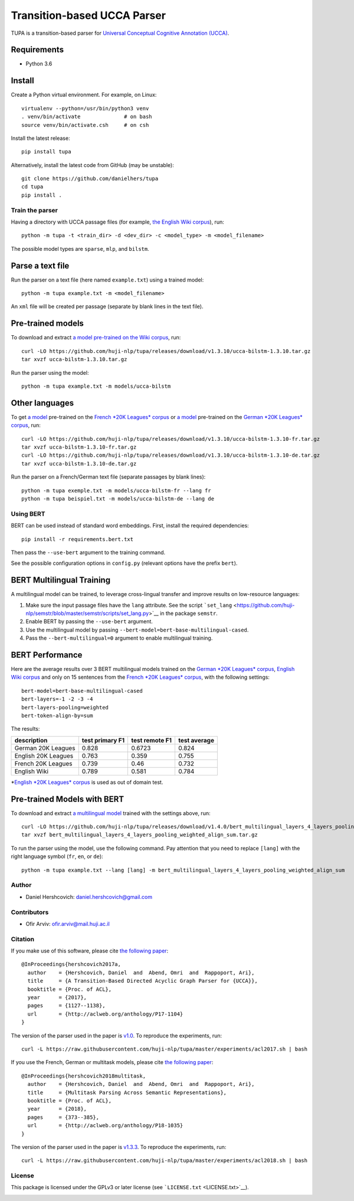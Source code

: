 Transition-based UCCA Parser
============================

TUPA is a transition-based parser for `Universal Conceptual Cognitive
Annotation (UCCA) <http://github.com/huji-nlp/ucca>`__.

Requirements
~~~~~~~~~~~~

-  Python 3.6

Install
~~~~~~~

Create a Python virtual environment. For example, on Linux:

::

    virtualenv --python=/usr/bin/python3 venv
    . venv/bin/activate              # on bash
    source venv/bin/activate.csh     # on csh

Install the latest release:

::

    pip install tupa

Alternatively, install the latest code from GitHub (may be unstable):

::

    git clone https://github.com/danielhers/tupa
    cd tupa
    pip install .

Train the parser
----------------

Having a directory with UCCA passage files (for example, `the English
Wiki
corpus <https://github.com/UniversalConceptualCognitiveAnnotation/UCCA_English-Wiki>`__),
run:

::

    python -m tupa -t <train_dir> -d <dev_dir> -c <model_type> -m <model_filename>

The possible model types are ``sparse``, ``mlp``, and ``bilstm``.

Parse a text file
~~~~~~~~~~~~~~~~~

Run the parser on a text file (here named ``example.txt``) using a
trained model:

::

    python -m tupa example.txt -m <model_filename>

An ``xml`` file will be created per passage (separate by blank lines in
the text file).

Pre-trained models
~~~~~~~~~~~~~~~~~~

To download and extract `a model pre-trained on the Wiki
corpus <https://github.com/huji-nlp/tupa/releases/download/v1.3.10/ucca-bilstm-1.3.10.tar.gz>`__,
run:

::

    curl -LO https://github.com/huji-nlp/tupa/releases/download/v1.3.10/ucca-bilstm-1.3.10.tar.gz
    tar xvzf ucca-bilstm-1.3.10.tar.gz

Run the parser using the model:

::

    python -m tupa example.txt -m models/ucca-bilstm

Other languages
~~~~~~~~~~~~~~~

To get `a
model <https://github.com/huji-nlp/tupa/releases/download/v1.3.10/ucca-bilstm-1.3.10-fr.tar.gz>`__
pre-trained on the `French *20K Leagues*
corpus <https://github.com/UniversalConceptualCognitiveAnnotation/UCCA_French-20K>`__
or `a
model <https://github.com/huji-nlp/tupa/releases/download/v1.3.10/ucca-bilstm-1.3.10-de.tar.gz>`__
pre-trained on the `German *20K Leagues*
corpus <https://github.com/UniversalConceptualCognitiveAnnotation/UCCA_German-20K>`__,
run:

::

    curl -LO https://github.com/huji-nlp/tupa/releases/download/v1.3.10/ucca-bilstm-1.3.10-fr.tar.gz
    tar xvzf ucca-bilstm-1.3.10-fr.tar.gz
    curl -LO https://github.com/huji-nlp/tupa/releases/download/v1.3.10/ucca-bilstm-1.3.10-de.tar.gz
    tar xvzf ucca-bilstm-1.3.10-de.tar.gz

Run the parser on a French/German text file (separate passages by blank
lines):

::

    python -m tupa exemple.txt -m models/ucca-bilstm-fr --lang fr
    python -m tupa beispiel.txt -m models/ucca-bilstm-de --lang de

Using BERT
----------

BERT can be used instead of standard word embeddings. First, install the
required dependencies:

::

    pip install -r requirements.bert.txt

Then pass the ``--use-bert`` argument to the training command.

See the possible configuration options in ``config.py`` (relevant
options have the prefix ``bert``).

BERT Multilingual Training
~~~~~~~~~~~~~~~~~~~~~~~~~~

A multilingual model can be trained, to leverage cross-lingual transfer
and improve results on low-resource languages:

1. Make sure the input passage files have the ``lang`` attribute. See
   the script
   ```set_lang`` <https://github.com/huji-nlp/semstr/blob/master/semstr/scripts/set_lang.py>`__
   in the package ``semstr``.
2. Enable BERT by passing the ``--use-bert`` argument.
3. Use the multilingual model by passing
   ``--bert-model=bert-base-multilingual-cased``.
4. Pass the ``--bert-multilingual=0`` argument to enable multilingual
   training.

BERT Performance
~~~~~~~~~~~~~~~~

Here are the average results over 3 BERT multilingual models trained on
the `German *20K Leagues*
corpus <https://github.com/UniversalConceptualCognitiveAnnotation/UCCA_German-20K>`__,
`English Wiki
corpus <https://github.com/UniversalConceptualCognitiveAnnotation/UCCA_English-Wiki>`__
and only on 15 sentences from the `French *20K Leagues*
corpus <https://github.com/UniversalConceptualCognitiveAnnotation/UCCA_French-20K>`__,
with the following settings:

::

    bert-model=bert-base-multilingual-cased
    bert-layers=-1 -2 -3 -4
    bert-layers-pooling=weighted
    bert-token-align-by=sum

The results:

+-----------------------+-------------------+------------------+----------------+
| description           | test primary F1   | test remote F1   | test average   |
+=======================+===================+==================+================+
| German 20K Leagues    | 0.828             | 0.6723           | 0.824          |
+-----------------------+-------------------+------------------+----------------+
| English 20K Leagues   | 0.763             | 0.359            | 0.755          |
+-----------------------+-------------------+------------------+----------------+
| French 20K Leagues    | 0.739             | 0.46             | 0.732          |
+-----------------------+-------------------+------------------+----------------+
| English Wiki          | 0.789             | 0.581            | 0.784          |
+-----------------------+-------------------+------------------+----------------+

\*\ `English *20K Leagues*
corpus <https://github.com/UniversalConceptualCognitiveAnnotation/UCCA_English-20K>`__
is used as out of domain test.

Pre-trained Models with BERT
~~~~~~~~~~~~~~~~~~~~~~~~~~~~

To download and extract `a multilingual
model <https://github.com/huji-nlp/tupa/releases/download/v1.4.0/bert_multilingual_layers_4_layers_pooling_weighted_align_sum.tar.gz>`__
trained with the settings above, run:

::

    curl -LO https://github.com/huji-nlp/tupa/releases/download/v1.4.0/bert_multilingual_layers_4_layers_pooling_weighted_align_sum.tar.gz
    tar xvzf bert_multilingual_layers_4_layers_pooling_weighted_align_sum.tar.gz

To run the parser using the model, use the following command. Pay
attention that you need to replace ``[lang]`` with the right language
symbol (``fr``, ``en``, or ``de``):

::

    python -m tupa example.txt --lang [lang] -m bert_multilingual_layers_4_layers_pooling_weighted_align_sum

Author
------

-  Daniel Hershcovich: daniel.hershcovich@gmail.com

Contributors
------------

-  Ofir Arviv: ofir.arviv@mail.huji.ac.il

Citation
--------

If you make use of this software, please cite `the following
paper <http://aclweb.org/anthology/P17-1104>`__:

::

    @InProceedings{hershcovich2017a,
      author    = {Hershcovich, Daniel  and  Abend, Omri  and  Rappoport, Ari},
      title     = {A Transition-Based Directed Acyclic Graph Parser for {UCCA}},
      booktitle = {Proc. of ACL},
      year      = {2017},
      pages     = {1127--1138},
      url       = {http://aclweb.org/anthology/P17-1104}
    }

The version of the parser used in the paper is
`v1.0 <https://github.com/huji-nlp/tupa/releases/tag/v1.0>`__. To
reproduce the experiments, run:

::

    curl -L https://raw.githubusercontent.com/huji-nlp/tupa/master/experiments/acl2017.sh | bash

If you use the French, German or multitask models, please cite `the
following paper <http://aclweb.org/anthology/P18-1035>`__:

::

    @InProceedings{hershcovich2018multitask,
      author    = {Hershcovich, Daniel  and  Abend, Omri  and  Rappoport, Ari},
      title     = {Multitask Parsing Across Semantic Representations},
      booktitle = {Proc. of ACL},
      year      = {2018},
      pages     = {373--385},
      url       = {http://aclweb.org/anthology/P18-1035}
    }

The version of the parser used in the paper is
`v1.3.3 <https://github.com/huji-nlp/tupa/releases/tag/v1.3.3>`__. To
reproduce the experiments, run:

::

    curl -L https://raw.githubusercontent.com/huji-nlp/tupa/master/experiments/acl2018.sh | bash

License
-------

This package is licensed under the GPLv3 or later license (see
```LICENSE.txt`` <LICENSE.txt>`__).

|Build Status (Travis CI)| |Build Status (AppVeyor)| |Build Status
(Docs)| |PyPI version|

.. |Build Status (Travis CI)| image:: https://travis-ci.org/danielhers/tupa.svg?branch=master
   :target: https://travis-ci.org/danielhers/tupa
.. |Build Status (AppVeyor)| image:: https://ci.appveyor.com/api/projects/status/github/danielhers/tupa?svg=true
   :target: https://ci.appveyor.com/project/danielh/tupa
.. |Build Status (Docs)| image:: https://readthedocs.org/projects/tupa/badge/?version=latest
   :target: http://tupa.readthedocs.io/en/latest/
.. |PyPI version| image:: https://badge.fury.io/py/TUPA.svg
   :target: https://badge.fury.io/py/TUPA
